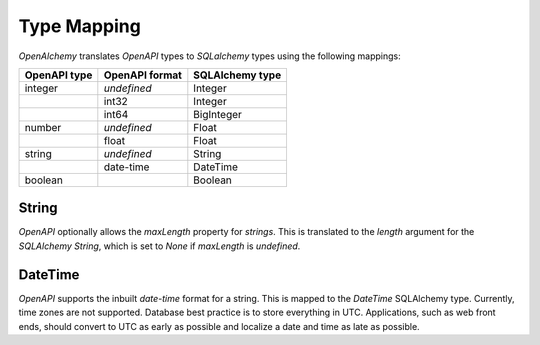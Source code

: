 Type Mapping
============

*OpenAlchemy* translates *OpenAPI* types to *SQLalchemy* types using the
following mappings:

+--------------+----------------+-----------------+
| OpenAPI type | OpenAPI format | SQLAlchemy type |
+==============+================+=================+
| integer      | *undefined*    | Integer         |
+--------------+----------------+-----------------+
|              | int32          | Integer         |
+--------------+----------------+-----------------+
|              | int64          | BigInteger      |
+--------------+----------------+-----------------+
| number       | *undefined*    | Float           |
+--------------+----------------+-----------------+
|              | float          | Float           |
+--------------+----------------+-----------------+
| string       | *undefined*    | String          |
+--------------+----------------+-----------------+
|              | date-time      | DateTime        |
+--------------+----------------+-----------------+
| boolean      |                | Boolean         |
+--------------+----------------+-----------------+

String
------

*OpenAPI* optionally allows the *maxLength* property for *strings*. This is
translated to the *length* argument for the *SQLAlchemy* *String*, which is set
to *None* if *maxLength* is *undefined*.

DateTime
--------

*OpenAPI* supports the inbuilt *date-time* format for a string. This is mapped
to the *DateTime* SQLAlchemy type. Currently, time zones are not supported.
Database best practice is to store everything in UTC. Applications, such as web
front ends, should convert to UTC as early as possible and localize a date and
time as late as possible.
